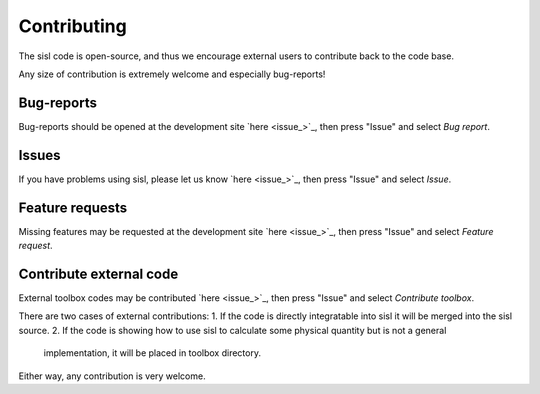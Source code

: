 .. _contributing:

Contributing
============

The sisl code is open-source, and thus we encourage external users to contribute
back to the code base.

Any size of contribution is extremely welcome and especially bug-reports!


Bug-reports
-----------

Bug-reports should be opened at the development site `here <issue_>`_, then press
"Issue" and select *Bug report*.


Issues
------

If you have problems using sisl, please let us know `here <issue_>`_, then press
"Issue" and select *Issue*.


Feature requests
----------------

Missing features may be requested at the development site `here <issue_>`_, then press
"Issue" and select *Feature request*.


Contribute external code
------------------------

External toolbox codes may be contributed `here <issue_>`_, then press
"Issue" and select *Contribute toolbox*.

There are two cases of external contributions:
1. If the code is directly integratable into sisl it will be merged into the sisl source.
2. If the code is showing how to use sisl to calculate some physical quantity but is not a general
   implementation, it will be placed in toolbox directory.

Either way, any contribution is very welcome.
